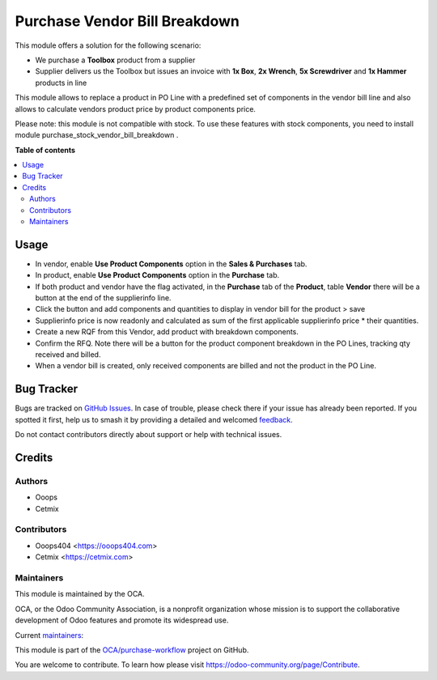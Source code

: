 ==============================
Purchase Vendor Bill Breakdown
==============================

.. 
   !!!!!!!!!!!!!!!!!!!!!!!!!!!!!!!!!!!!!!!!!!!!!!!!!!!!
   !! This file is generated by oca-gen-addon-readme !!
   !! changes will be overwritten.                   !!
   !!!!!!!!!!!!!!!!!!!!!!!!!!!!!!!!!!!!!!!!!!!!!!!!!!!!
   !! source digest: sha256:79a281537afbc5920302c00d6239be6fae964d4bf00a691c18f642046aa337c3
   !!!!!!!!!!!!!!!!!!!!!!!!!!!!!!!!!!!!!!!!!!!!!!!!!!!!

.. |badge1| image:: https://img.shields.io/badge/maturity-Beta-yellow.png
    :target: https://odoo-community.org/page/development-status
    :alt: Beta
.. |badge2| image:: https://img.shields.io/badge/licence-AGPL--3-blue.png
    :target: http://www.gnu.org/licenses/agpl-3.0-standalone.html
    :alt: License: AGPL-3
.. |badge3| image:: https://img.shields.io/badge/github-OCA%2Fpurchase--workflow-lightgray.png?logo=github
    :target: https://github.com/OCA/purchase-workflow/tree/14.0/purchase_vendor_bill_breakdown
    :alt: OCA/purchase-workflow
.. |badge4| image:: https://img.shields.io/badge/weblate-Translate%20me-F47D42.png
    :target: https://translation.odoo-community.org/projects/purchase-workflow-14-0/purchase-workflow-14-0-purchase_vendor_bill_breakdown
    :alt: Translate me on Weblate
.. |badge5| image:: https://img.shields.io/badge/runboat-Try%20me-875A7B.png
    :target: https://runboat.odoo-community.org/builds?repo=OCA/purchase-workflow&target_branch=14.0
    :alt: Try me on Runboat

|badge1| |badge2| |badge3| |badge4| |badge5|

This module offers a solution for the following scenario:

* We purchase a **Toolbox** product from a supplier
* Supplier delivers us the Toolbox but issues an invoice with **1x Box**, **2x Wrench**, **5x Screwdriver** and **1x Hammer** products in line

This module allows to replace a product in PO Line with a predefined set of components in the vendor bill line and also allows to calculate vendors product price by product components price.

Please note: this module is not compatible with stock. To use these features with stock components, you need to install module purchase_stock_vendor_bill_breakdown .

**Table of contents**

.. contents::
   :local:

Usage
=====

* In vendor, enable **Use Product Components** option in the **Sales & Purchases** tab.
* In product, enable **Use Product Components** option in the **Purchase** tab.
* If both product and vendor have the flag activated, in the **Purchase** tab of the **Product**, table **Vendor** there will be a button at the end of the supplierinfo line.
* Click the button and add components and quantities to display in vendor bill for the product > save
* Supplierinfo price is now readonly and calculated as sum of the first applicable supplierinfo price * their quantities.
* Create a new RQF from this Vendor, add product with breakdown components.
* Confirm the RFQ. Note there will be a button for the product component breakdown in the PO Lines, tracking qty received and billed.
* When a vendor bill is created, only received components are billed and not the product in the PO Line.

Bug Tracker
===========

Bugs are tracked on `GitHub Issues <https://github.com/OCA/purchase-workflow/issues>`_.
In case of trouble, please check there if your issue has already been reported.
If you spotted it first, help us to smash it by providing a detailed and welcomed
`feedback <https://github.com/OCA/purchase-workflow/issues/new?body=module:%20purchase_vendor_bill_breakdown%0Aversion:%2014.0%0A%0A**Steps%20to%20reproduce**%0A-%20...%0A%0A**Current%20behavior**%0A%0A**Expected%20behavior**>`_.

Do not contact contributors directly about support or help with technical issues.

Credits
=======

Authors
~~~~~~~

* Ooops
* Cetmix

Contributors
~~~~~~~~~~~~

* Ooops404 <https://ooops404.com>
* Cetmix <https://cetmix.com>

Maintainers
~~~~~~~~~~~

This module is maintained by the OCA.

.. image:: https://odoo-community.org/logo.png
   :alt: Odoo Community Association
   :target: https://odoo-community.org

OCA, or the Odoo Community Association, is a nonprofit organization whose
mission is to support the collaborative development of Odoo features and
promote its widespread use.

.. |maintainer-geomer198| image:: https://github.com/geomer198.png?size=40px
    :target: https://github.com/geomer198
    :alt: geomer198
.. |maintainer-CetmixGitDrone| image:: https://github.com/CetmixGitDrone.png?size=40px
    :target: https://github.com/CetmixGitDrone
    :alt: CetmixGitDrone

Current `maintainers <https://odoo-community.org/page/maintainer-role>`__:

|maintainer-geomer198| |maintainer-CetmixGitDrone| 

This module is part of the `OCA/purchase-workflow <https://github.com/OCA/purchase-workflow/tree/14.0/purchase_vendor_bill_breakdown>`_ project on GitHub.

You are welcome to contribute. To learn how please visit https://odoo-community.org/page/Contribute.
